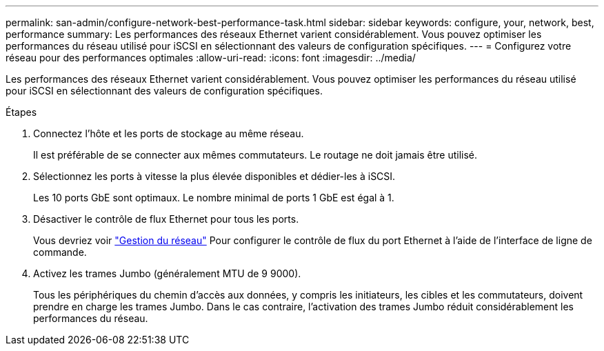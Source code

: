 ---
permalink: san-admin/configure-network-best-performance-task.html 
sidebar: sidebar 
keywords: configure, your, network, best, performance 
summary: Les performances des réseaux Ethernet varient considérablement. Vous pouvez optimiser les performances du réseau utilisé pour iSCSI en sélectionnant des valeurs de configuration spécifiques. 
---
= Configurez votre réseau pour des performances optimales
:allow-uri-read: 
:icons: font
:imagesdir: ../media/


[role="lead"]
Les performances des réseaux Ethernet varient considérablement. Vous pouvez optimiser les performances du réseau utilisé pour iSCSI en sélectionnant des valeurs de configuration spécifiques.

.Étapes
. Connectez l'hôte et les ports de stockage au même réseau.
+
Il est préférable de se connecter aux mêmes commutateurs. Le routage ne doit jamais être utilisé.

. Sélectionnez les ports à vitesse la plus élevée disponibles et dédier-les à iSCSI.
+
Les 10 ports GbE sont optimaux. Le nombre minimal de ports 1 GbE est égal à 1.

. Désactiver le contrôle de flux Ethernet pour tous les ports.
+
Vous devriez voir link:../networking/networking_reference.html["Gestion du réseau"] Pour configurer le contrôle de flux du port Ethernet à l'aide de l'interface de ligne de commande.

. Activez les trames Jumbo (généralement MTU de 9 9000).
+
Tous les périphériques du chemin d'accès aux données, y compris les initiateurs, les cibles et les commutateurs, doivent prendre en charge les trames Jumbo. Dans le cas contraire, l'activation des trames Jumbo réduit considérablement les performances du réseau.


